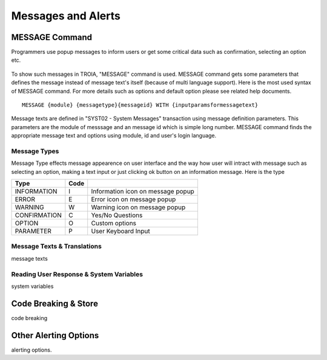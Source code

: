 

===================
Messages and Alerts
===================

MESSAGE Command
---------------

Programmers use popup messages to inform users or get some critical data such as confirmation, selecting an option etc.

.. figure:: images/messages/confirmmessage.png
   :width: 300 px
   :target: images/messages/confirmmessage.png
   :align: center

To show such messages in TROIA, "MESSAGE" command is used. MESSAGE command gets some parameters that defines the message instead of message text's itself (because of multi language support). Here is the most used syntax of MESSAGE command. For more details such as options and default option please see related help documents.

::
	
	MESSAGE {module} {messagetype}{messageid} WITH {inputparamsformessagetext}

Message texts are defined in "SYST02 - System Messages" transaction using message definition parameters. This parameters are the module of messsage and an message id which is simple long number. MESSAGE command finds the appropriate message text and options using module, id and user's login language.


Message Types
=============

Message Type effects message appearence on user interface and the way how user will intract with message such as selecting an option, making a text input or just clicking ok button on an information message. Here is the type

+-------------+--------+-----------------------------------+
| **Type**    |**Code**|                                   |
+-------------+--------+-----------------------------------+
| INFORMATION |   I    | Information icon on message popup |
+-------------+--------+-----------------------------------+
| ERROR       |   E    | Error icon on message popup       |
+-------------+--------+-----------------------------------+
| WARNING     |   W    | Warning icon on message popup     |
+-------------+--------+-----------------------------------+
| CONFIRMATION|   C    | Yes/No Questions                  |
+-------------+--------+-----------------------------------+
| OPTION      |   O    | Custom options                    |
+-------------+--------+-----------------------------------+
| PARAMETER   |   P    | User Keyboard Input               |
+-------------+--------+-----------------------------------+


Message Texts & Translations
============================
message texts


Reading User Response & System Variables
========================================
system variables

Code Breaking & Store
---------------------
code breaking


Other Alerting Options
----------------------
alerting options.
